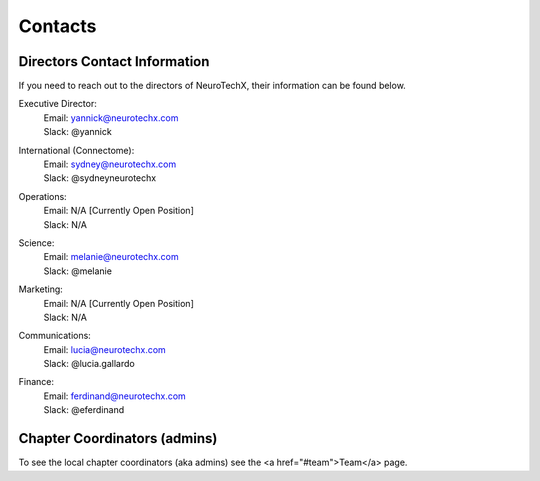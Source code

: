 .. _contact:

Contacts
========

Directors Contact Information
-----------------------------
If you need to reach out to the directors of NeuroTechX, their information can be found below.

Executive Director:
	| Email: yannick@neurotechx.com
	| Slack: @yannick

International (Connectome):
	| Email: sydney@neurotechx.com
	| Slack: @sydneyneurotechx

Operations:
	| Email: N/A	[Currently Open Position]
	| Slack: N/A

Science:
	| Email: melanie@neurotechx.com
	| Slack: @melanie

Marketing:
	| Email: N/A	[Currently Open Position]
	| Slack: N/A

Communications:
	| Email: lucia@neurotechx.com
	| Slack: @lucia.gallardo

Finance:
	| Email: ferdinand@neurotechx.com
	| Slack: @eferdinand


Chapter Coordinators (admins)
-----------------------------
To see the local chapter coordinators (aka admins) see the <a href="#team">Team</a> page.
